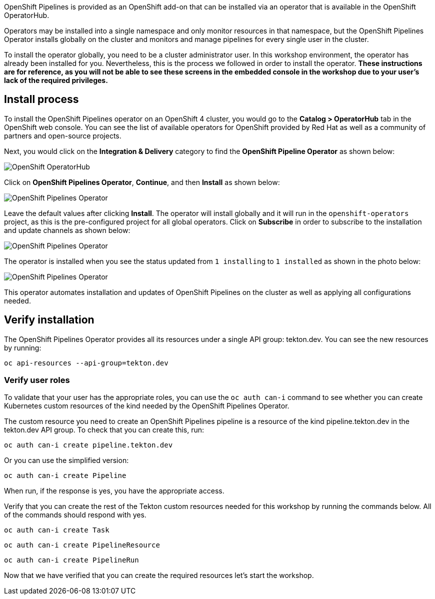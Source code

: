 OpenShift Pipelines is provided as an OpenShift add-on that can be installed via an operator that is available in the OpenShift OperatorHub.

Operators may be installed into a single namespace and only monitor resources in that namespace, but the OpenShift Pipelines Operator installs globally on the cluster and monitors and manage pipelines for every single user in the cluster.

To install the operator globally, you need to be a cluster administrator user. In this workshop environment, the operator has already been installed for you. Nevertheless, this is the process we followed in order to install the operator. **These instructions are for reference, as you will not be able to see these screens in the embedded console in the workshop due to your user's lack of the required privileges.**

== Install process

To install the OpenShift Pipelines operator on an OpenShift 4 cluster, you would go to the **Catalog > OperatorHub** tab in the OpenShift web console. You can see the list of available operators for OpenShift provided by Red Hat as well as a community of partners and open-source projects.

Next, you would click on the **Integration & Delivery** category to find the **OpenShift Pipeline Operator** as shown below:

image:images/operatorhub.png[OpenShift OperatorHub]

Click on **OpenShift Pipelines Operator**, **Continue**, and then **Install** as shown below:

image:images/operator-install-1.png[OpenShift Pipelines Operator]

Leave the default values after clicking **Install**. The operator will install globally and it will run in the `openshift-operators` project, as this is the pre-configured project for all global operators. Click on **Subscribe** in order to subscribe to the installation and update channels as shown below:

image:images/operator-install-2.png[OpenShift Pipelines Operator]

The operator is installed when you see the status updated from `1 installing` to `1 installed` as shown in the photo below:

image:images/operator-install-3.png[OpenShift Pipelines Operator]

This operator automates installation and updates of OpenShift Pipelines on the cluster as well as applying all configurations needed.

== Verify installation

The OpenShift Pipelines Operator provides all its resources under a single API group: tekton.dev. You can see the new resources by running: 

[source,bash,role=execute]
----
oc api-resources --api-group=tekton.dev
----

=== Verify user roles

To validate that your user has the appropriate roles, you can use the `oc auth can-i` command to see whether you can create Kubernetes custom resources of the kind needed by the OpenShift Pipelines Operator.

The custom resource you need to create an OpenShift Pipelines pipeline is a resource of the kind pipeline.tekton.dev in the tekton.dev API group. To check that you can create this, run:

[source,bash,role=execute]
----
oc auth can-i create pipeline.tekton.dev
----

Or you can use the simplified version:

[source,bash,role=execute]
----
oc auth can-i create Pipeline
----

When run, if the response is yes, you have the appropriate access.

Verify that you can create the rest of the Tekton custom resources needed for this workshop by running the commands below. All of the commands should respond with yes.

[source,bash,role=execute]
----
oc auth can-i create Task
----

[source,bash,role=execute]
----
oc auth can-i create PipelineResource
----

[source,bash,role=execute]
----
oc auth can-i create PipelineRun
----

Now that we have verified that you can create the required resources let's start the workshop.
